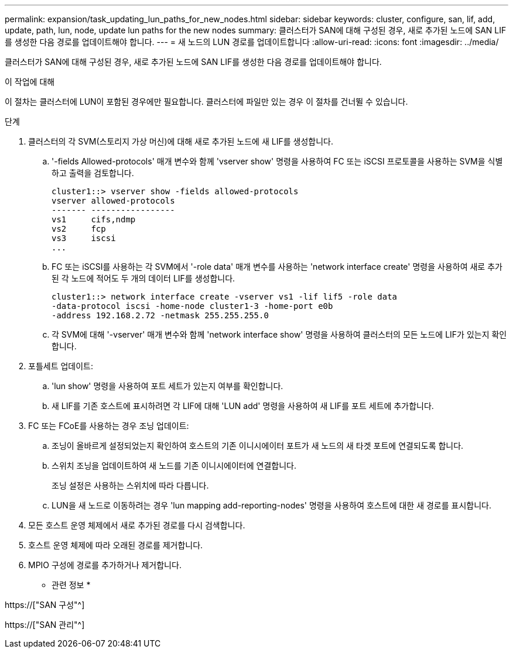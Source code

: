 ---
permalink: expansion/task_updating_lun_paths_for_new_nodes.html 
sidebar: sidebar 
keywords: cluster, configure, san, lif, add, update, path, lun, node, update lun paths for the new nodes 
summary: 클러스터가 SAN에 대해 구성된 경우, 새로 추가된 노드에 SAN LIF를 생성한 다음 경로를 업데이트해야 합니다. 
---
= 새 노드의 LUN 경로를 업데이트합니다
:allow-uri-read: 
:icons: font
:imagesdir: ../media/


[role="lead"]
클러스터가 SAN에 대해 구성된 경우, 새로 추가된 노드에 SAN LIF를 생성한 다음 경로를 업데이트해야 합니다.

.이 작업에 대해
이 절차는 클러스터에 LUN이 포함된 경우에만 필요합니다. 클러스터에 파일만 있는 경우 이 절차를 건너뛸 수 있습니다.

.단계
. 클러스터의 각 SVM(스토리지 가상 머신)에 대해 새로 추가된 노드에 새 LIF를 생성합니다.
+
.. '-fields Allowed-protocols' 매개 변수와 함께 'vserver show' 명령을 사용하여 FC 또는 iSCSI 프로토콜을 사용하는 SVM을 식별하고 출력을 검토합니다.
+
[listing]
----
cluster1::> vserver show -fields allowed-protocols
vserver allowed-protocols
------- -----------------
vs1     cifs,ndmp
vs2     fcp
vs3     iscsi
...
----
.. FC 또는 iSCSI를 사용하는 각 SVM에서 '-role data' 매개 변수를 사용하는 'network interface create' 명령을 사용하여 새로 추가된 각 노드에 적어도 두 개의 데이터 LIF를 생성합니다.
+
[listing]
----
cluster1::> network interface create -vserver vs1 -lif lif5 -role data
-data-protocol iscsi -home-node cluster1-3 -home-port e0b
-address 192.168.2.72 -netmask 255.255.255.0
----
.. 각 SVM에 대해 '-vserver' 매개 변수와 함께 'network interface show' 명령을 사용하여 클러스터의 모든 노드에 LIF가 있는지 확인합니다.


. 포틀세트 업데이트:
+
.. 'lun show' 명령을 사용하여 포트 세트가 있는지 여부를 확인합니다.
.. 새 LIF를 기존 호스트에 표시하려면 각 LIF에 대해 'LUN add' 명령을 사용하여 새 LIF를 포트 세트에 추가합니다.


. FC 또는 FCoE를 사용하는 경우 조닝 업데이트:
+
.. 조닝이 올바르게 설정되었는지 확인하여 호스트의 기존 이니시에이터 포트가 새 노드의 새 타겟 포트에 연결되도록 합니다.
.. 스위치 조닝을 업데이트하여 새 노드를 기존 이니시에이터에 연결합니다.
+
조닝 설정은 사용하는 스위치에 따라 다릅니다.

.. LUN을 새 노드로 이동하려는 경우 'lun mapping add-reporting-nodes' 명령을 사용하여 호스트에 대한 새 경로를 표시합니다.


. 모든 호스트 운영 체제에서 새로 추가된 경로를 다시 검색합니다.
. 호스트 운영 체제에 따라 오래된 경로를 제거합니다.
. MPIO 구성에 경로를 추가하거나 제거합니다.


* 관련 정보 *

https://["SAN 구성"^]

https://["SAN 관리"^]
